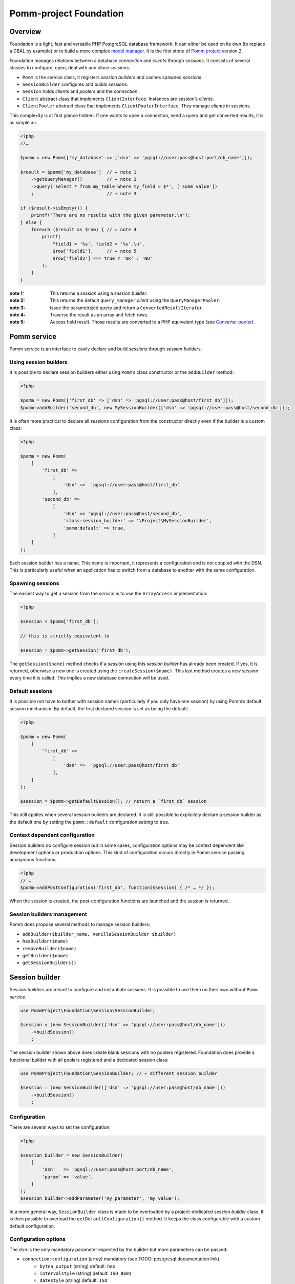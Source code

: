 =======================
Pomm-project Foundation
=======================

  .. contents:: :local:

Overview
--------

Foundation is a light, fast and versatile PHP PostgreSQL database framework. It can either be used on its own (to replace a DBAL by example) or to build a more complex `model manager`_. It is the first stone of `Pomm project`_ version 2.

..  _`Pomm project`: http://www.pomm-project.org
..  _`model manager`: https://github.com/pomm-project/ModelManager

Foundation manages relations between a database *connection* and *clients* through *sessions*. It consists of several classes to configure, open, deal with and close *sessions*.

- ``Pomm`` is the service class, it registers *session builders* and caches spawned *sessions*.
- ``SessionBuilder`` configures and builds *sessions*.
- ``Session`` holds *clients* and *poolers* and the *connection*.
- ``Client`` abstract class that implements ``ClientInterface``. Instances are *session*’s *clients*.
- ``ClientPooler`` abstract class that implements ``ClientPoolerInterface``. They manage *clients* in *sessions*.

This complexity is at first glance hidden. If one wants to open a connection, send a query and get converted results, it is as simple as:

.. code:: php

    <?php
    //…

    $pomm = new Pomm(['my_database' => ['dsn' => 'pgsql://user:pass@host:port/db_name']]);

    $result = $pomm['my_database']  // ← note 1
        ->getQueryManager()         // ← note 2
        ->query('select * from my_table where my_field = $*', ['some value'])
        ;                           // ↑ note 3

    if ($result->isEmpty()) {
        printf("There are no results with the given parameter.\n");
    } else {
        foreach ($result as $row) { // ← note 4
            printf(
                "field1 = '%s', field2 = '%s'.\n",
                $row['field1'],     // ← note 5
                $row['field2'] === true ? 'OK' : 'NO'
            );
        }
    }

:note 1:
    This returns a *session* using a *session builder*.

:note 2:
    This returns the default ``query_manager`` *client* using the ``QueryManagerPooler``.

:note 3:
    Issue the parametrized query and return a ``ConvertedResultIterator``.

:note 4:
    Traverse the result as an array and fetch rows.

:note 5:
    Access field result. Those results are converted to a PHP equivalent type (see `Converter pooler`_).

Pomm service
------------

Pomm service is an interface to easily declare and build *sessions* through *session builders*.

Using session builders
~~~~~~~~~~~~~~~~~~~~~~

It is possible to declare session builders either using ``Pomm``’s class constructor or the ``addBuilder`` method:

.. code:: php

    <?php

    $pomm = new Pomm(['first_db' => ['dsn' => 'pgsql://user:pass@host/first_db']]);
    $pomm->addBuilder('second_db', new MySessionBuilder(['dsn' => 'pgsql://user:pass@host/second_db']));

It is often more practical to declare all *sessions* configuration from the constructor directly even if the builder is a custom class:

.. code:: php

    <?php

    $pomm = new Pomm(
        [
            'first_db' =>
                [
                    'dsn' =>  'pgsql://user:pass@host/first_db'
                ],
            'second_db' =>
                [
                    'dsn' => 'pgsql://user:pass@host/second_db',
                    'class:session_builder' => '\Project\MySessionBuilder',
                    'pomm:default' => true,
                ]
        ]
    );

Each session builder has a name. This name is important, it represents a configuration and is not coupled with the DSN. This is particularly useful when an application has to switch from a database to another with the same configuration.

Spawning sessions
~~~~~~~~~~~~~~~~~

The easiest way to get a session from the *service* is to use the ``ArrayAccess`` implementation:

.. code:: php

    <?php

    $session = $pomm['first_db'];

    // this is strictly equivalent to

    $session = $pomm->getSession('first_db');

The ``getSession($name)`` method checks if a *session* using this *session builder* has already been created. If yes, it is returned, otherwise a new one is created using the ``createSession($name)``. This last method creates a new session every time it is called. This implies a new database connection will be used.

Default sessions
~~~~~~~~~~~~~~~~

It is possible not have to bother with session names (particularly if you only have one session) by using Pomm’s default session mechanism. By default, the first declared session is set as being the default:

.. code:: php

    <?php

    $pomm = new Pomm(
        [
            'first_db' =>
                [
                    'dsn' =>  'pgsql://user:pass@host/first_db'
                ],
        ]
    );

    $session = $pomm->getDefaultSession(); // return a `first_db` session

This still applies when several session builders are declared. It is still possible to explicitely declare a session builder as the default one by setting the ``pomm::default`` configuration setting to true.

Context dependent configuration
~~~~~~~~~~~~~~~~~~~~~~~~~~~~~~~

Session builders do configure session but in some cases, configuration options may be context dependent like development options or production options. This kind of configuration occurs directly in Pomm service passing anonymous functions:

.. code:: php

    <?php
    // …
    $pomm->addPostConfiguration('first_db', function($session) { /* … */ });

When the session is created, the post-configuration functions are launched and the session is returned.

Session builders management
~~~~~~~~~~~~~~~~~~~~~~~~~~~

Pomm does propose several methods to manage session builders:

- ``addBuilder($builder_name, VanillaSessionBuilder $builder)``
- ``hasBuilder($name)``
- ``removeBuilder($name)``
- ``getBuilder($name)``
- ``getSessionBuilders()``

Session builder
---------------

*Session builders* are meant to configure and instantiate *sessions*. It is possible to use them on their own without ``Pomm`` *service*.

.. code:: php

    use PommProject\Foundation\Session\SessionBuilder;

    $session = (new SessionBuilder(['dsn' => 'pgsql://user:pass@host/db_name']))
        ->buildSession()
        ;

The session builder shown above does create blank sessions with no poolers registered. Foundation does provide a functional builder with all poolers registered and a dedicated session class:

.. code:: php

    use PommProject\Foundation\SessionBuilder; // ← different session builder

    $session = (new SessionBuilder(['dsn' => 'pgsql://user:pass@host/db_name']))
        ->buildSession()
        ;

Configuration
~~~~~~~~~~~~~

There are several ways to set the configuration:

.. code:: php

    <?php

    $session_builder = new SessionBuilder(
        [
            'dsn'   => 'pgsql://user:pass@host:port/db_name',
            'param' => 'value',
        ]
    );
    $session_builder->addParameter('my_parameter', 'my_value');

In a more general way, ``SessionBuilder`` class is made to be overloaded by a project-dedicated *session builder* class. It is then possible to overload the ``getDefaultConfiguration()`` method. It keeps the class configurable with a custom default configuration.

Configuration options
~~~~~~~~~~~~~~~~~~~~~

The ``dsn`` is the only mandatory parameter expected by the builder but more parameters can be passed:

- ``connection:configuration`` (array) mandatory (see TODO: postgresql documentation link)
    - ``bytea_output``                (string) default: ``hex``
    - ``intervalstyle``               (string) default: ``ISO_8601``
    - ``datestyle``                   (string) default: ``ISO``
    - ``standard_conforming_strings`` (string) default: ``true``
- ``dsn`` (string) mandatory
- ``class:session`` (string) default:  ``\PommProject\Foundation\Session\Session``

**dsn** is the only mandatory parameter, it is used to connect to the Postgresql database. The syntax is the following::

    pgsql://user:password@host:port/db_name

Examples::

    pgsql://db_user/db_name
    pgsql://db_user:p4sS@192.168.1.101/db_name
    pgsql://db_user:p4sS@192.168.1.101:5433/db_name
    pgsql://db_user@!/var/run/postgres!:5433/db_name

Note:

The Pgsql library is sensible to environment variables ``PGHOST`` ``PGPORT`` (see TODO: link to the documentation). When using PHP from the command line (or the builtin web server), theses variables will have an impact if they are not overridden by some of the DSN’s parameters.

Note: The host part may be a path on the local file system surrounded by the ``!`` character. When this is the case, the unix socket present in the given directory is used to connect to the database.

Session customization
~~~~~~~~~~~~~~~~~~~~~

The ``SessionBuilder`` class is made to be overloaded. Foundation package incidentally proposes two *session builders*:

- ``PommProject\Foundation\Session\SessionBuilder`` blank session builder.
- ``PommProject\Foundation\SessionBuilder`` builder with Foundation *clients* and *poolers* loaded and configured.

It is encouraged to create a project-dedicated *session builder* that overloads one of these classes. Several methods are available to change a *session builder* behavior:

:``getDefaultConfiguration``:
    Overrides default configuration. The core default configuration is the `connection:configuration` parameter. Be aware it will break the default converter system if discarded.

:``preConfigure()``:
    Change the configuration just before a session is instantiated.

:``postConfigure($session)``:
    Place where default *session poolers* and *clients* are registered into a brand new *session*.

:``createSession()``:
    If a custom session class is to be instantiated.

:``createClientHolder()``:
    If a custom *session holder* is to be used from within the *session*.

:``initializeConverterHolder()``:
    Customize the *converter holder*. Remember all *sessions* created by the builder will have this converter holder whatever their DSN.

:``createConnection()``:
    How to create a ``Connection`` instance based on the configuration.



Converter holder
~~~~~~~~~~~~~~~~

The *converter holder* is a special configuration setting. It holds all the converters and is cloned when passed as parameter to the `converter pooler`_. A pre-configured customized *converter holder* can be passed as parameter to the *session builder*’s constructor:

.. code:: php

    <?php

    $session_builder = new SessionBuilder(
        ['dsn' => 'pgsql://user:pass@host:port/db_name'],
        new MyConverterHolder()
        );

The ``initializeConverterHolder()`` method is used internally to register default PostgreSQL types converters, use it to add your own default converters. The ``ConverterHolder`` instance is passed as reference. Remember, this converter holder will be used for **all** sessions created by the builder whatever their DSN. If a database specific converter is to be registered, the best place for it might be the ``postConfigure`` method, dealing directly with the `converter pooler`_.



Session
-------

*Session* is the keystone of the Foundation package. It provides a *connection* API to *clients*. To be able to do this, *clients* must register to the *session* using the ``registerClient(ClientInterface)`` method. The *session* adds the *client* in the *client pool*. In exchange, it injects itself in the *client* using the ``initialize(Session)`` method (see `Client`_). Starting from this, the *client* can use the *connection* and other *clients*.

*Clients* are accessed using the ``getClient($type, $identifier)`` method. If no clients match the corresponding type and identifier, ``null`` is returned. This can be a problem when you expect a client to be present or to manage to instantiate one when needed. This is the role of the *client poolers* (aka *poolers*). *Poolers* are, in a way, *clients* manager for a given type. Not all types need a *pooler*, for example, the ``fixture`` clients type manage database test structures and data. They are here to create tables and types needed by tests on startup and to drop them on shutdown. Alternatively, the `prepared query pooler`_ takes the SQL query as client identifier. If the given query has already been performed, it is re used. Otherwise, a new statement is prepared and then executed. When the *connection* goes down, all statements are deallocated.

Some *clients* may use *clients* from different types using their respective *poolers*. For example, the ``PreparedQueryManager`` *client* uses the `query manager pooler`_ and then the `converter pooler`_.

There are several ways to access *clients* and *poolers* using the *session*:

:``getClient($type, $identifier)``:     return the asked *client* if it exists, null otherwise.
:``getClientUsingPooler($type, $identifier)``:  ask for a *client* using a *client pooler*.

There is a shortcut for the last method:

.. code:: php

    <?php

    $client = $session->getType($identifier);

    // strictly equivalent to
    $client = $session->getClientUsingPooler($type, $identifier);

    // which is the same as
    $client = $session
        ->getPoolerForType($type)
        ->getClient($identifier)
        ;

Client
------

A *client* is a bit of work with the database. They should be as simple as possible and as reliable as possible. They work together through *session* and *poolers*.

All *clients* must implement ``ClientInterface``. Because a part of this implementation is always the same, it is possible to either extend ``PommProject\Foundation\Client\Client`` or to use ``PommProject\Foundation\Client\ClientTrait``. (The ``Client`` abstract class just uses the ``ClientTrait``). The interface defines 4 methods to be implemented:

:``getClientType()``:   Return client type, not implemented in ``ClientTrait``.
:``getClientIdentifier()``:  Return client identifier, not implemented in ``ClientTrait``.
:``initialize(Session)``:   When the client is registered by the session, the session injects itself in the *client* using this method.
:``shutdown()``:    If things are to be done before connection is going down.

Client pooler
-------------

A *client pooler* manages *clients* of a given type. Its role is to return a client or throw an exception otherwise.

All *client poolers* must implement ``ClientPoolerInterface``. It is possible to easily implement this either by extending ``ClientPooler`` or using ``ClientPoolerTrait`` (the abstract class uses the trait). The interface defines three methods:

:``getPoolerType()``:   Return the type of *clients* managed by this *pooler*, not implemented in ``ClientPoolerTrait``.
:``register(Session)``:  When the *pooler* is registered to the session, the session injects itself in the *pooler* using this method.
:``getClient($identifier)``:    Method called to fetch a *client* using this *pooler*.

Because most *poolers* behave the same way, the ``ClientPoolerTrait`` add methods to work like the following. When a *client* is requested:

#. Retrieve the client from the *session*’s *client holder*.
#. If null is returned, it launches ``createClient($identifier)`` method.
#. If the *client* cannot be created, an exception must be thrown.
#. Return the *client*.

Default client poolers
----------------------

Here is a comprehensive list of the *poolers* registered by default with ``PommProject\Foundation\SessionBuilder``.

Converter pooler
~~~~~~~~~~~~~~~~

:Type:  converter

Responsible of proposing converter *clients*. If a client is not found, it checks in the *converter holder* if the given type has a converter. If yes, it wraps the *converter* in a ``ConverterClient`` and registers it to the session. There are as many ``ConverterClient`` as registered types but they can share the same *converter* instances.

This way, it is possible to add custom converters or converters for database specific types like composite types. The best place to do that is in a `Session builder`_’s ``postConfigure(Session)`` method:

.. code:: php

    <?php
    //…
    function postConfigure(Session $session)
    {
        $session
            ->getPoolerForType('converter')
            ->getConverterHolder()
            ->addTypeToConverter('my_schema.latlong', 'Point') // ← convert a domain of point
            ->registerConverter('Hstore', new PgHstore(), ['hstore']) // ← register Hstore converter
            ;
    }

Even though the converters coming with Foundation cover a broad range of PostgreSQL’s types, it is possible to write custom converters as long as they implement ``ConverterInterface``. Be aware that the format of the data coming from Postgres may be configuration dependent (dates, money, number etc.). Default converters fit the default configuration set in the `Session builder`_.


Inspector pooler
~~~~~~~~~~~~~~~~

:Type:  inspector

This *pooler* calls the ``PommProject\Foundation\Inspector\Inspector`` *client* by default. It is possible to specify another *client* class as identifier, the *pooler* will try to instantiate it.

The inspector proposes methods to get information about database structure (schemas, tables, fields etc.).

Listener pooler
~~~~~~~~~~~~~~~

:Type:  listener

A ``Listener`` is a class that can hold anonymous functions that are triggered when the listener receives a notification with the listener’s name.

Foundation owns a basic event dispatcher mechanism.

.. code:: php

    <?php
    //…

    $session
        ->getListener('my_event')
        ->attachAction(function($event_name, $data, $session) { // do something })
        ;

To trigger the attached functions, the listener *pooler* proposes a ``notify(array, mixed)`` method. The first argument is an array of event names and the second is the data payload to be sent. Albeit simple, this mechanism is powerful since all attached functions have access to the session hence all the *poolers*.

There is also a method to notify all clients:

.. code:: php

    <?php
    //…

    $session
        ->getPoolerForType('listener')
        ->notify('*', $some_data)
        ;

Observer pooler
~~~~~~~~~~~~~~~

:Type:  observer

Observer *pooler* aims at leveraging the ``LISTEN/NOTIFY`` mechanism in PostgreSQL. An observer *client* can be used to listen to PostgreSQL events sent with the ``NOTIFY`` SQL command. It is possible to ask the observer either to send back the event payload if any or to throw a ``NotificationException`` when a notification is caught.


Prepared query pooler
~~~~~~~~~~~~~~~~~~~~~

:Type: prepared_query

This *pooler* prepares statements if they do not already exist and executes them with parameters:

.. code:: php

    <?php
    //…
    $session
        ->getPreparedQuery('select * from my_table where some_field = $*')
        ->execute(['some_content']
        ;

It returns a ``ResultHandler`` instance with raw results. (see `Query manager pooler`_).

Query manager pooler
~~~~~~~~~~~~~~~~~~~~

:Type:  query_manager

The query manager *pooler* returns a traversable iterator (see `result iterators`_) on converted results. The default *client* is a simple parametrized query but Foundation also comes with a prepared query manager:

.. code:: php

    <?php
    //…
    $result = $session
        ->getQueryManager('\PommProject\Foundation\PreparedQuery\PreparedQueryManager')
        ->query('select * from my_table where some_field = $*', ['some_content'])
        ;

If no client class is provided, the default ``PommProject\Foundation\QueryManager\SimpleQueryManager`` is used.

Adding custom poolers and clients
~~~~~~~~~~~~~~~~~~~~~~~~~~~~~~~~~

Poolers and clients must implement ``ClientPoolerInterface`` and ``ClientInterface`` respectively. To make this process easier, it is somehow possible to extend the ``ClientPooler`` that uses the ``ClientPoolerTrait`` (or to use this trait directly). It will make custom class to work in a given way when a client is requested:

1.  If the client exists, it is fetched from the pool and returned (``getClient($identifier)`` and ``getClientFromPool($identifier)``).
2.  If the client does not exist, it is created, registered to the session and returned (``createClient($identifier)``)

The methods above can of course be overloaded. The only methods let to the developer are:

:``getPoolerType()``: That returns the client type handled by this pooler.
:``createClient($identifier)``: How to create a client of this type.


Result iterators
----------------

basic usage
~~~~~~~~~~~

There are two kinds of iterators that can be used with Pomm:

:``ResultIterator``:
    Implements all the methods for ``\SeekableIterator``, ``\Countable`` and ``\JsonSerializable`` interfaces. It just returns the raw results as they are fetched from the driver.

:``ConvertedResultIterator``:
    It extends ``ResultIterator`` but uses the converter pooler (see `Converter pooler`_) to convert data to a PHP respresentation. This is the one used by default by the query managers.

These iterators do fetch data lazily, this means rows are fetched on demand. This presents significant advantages in terms of performances and memory consumption. Furthermore, Pomm’s iterators are scrollable which means they are seekable and they can be traversed several times.

.. code:: php

    <?php
    //…
    $results = $session
        ->getQueryManager()
        ->query("select generate_series(1, $*::int4) as a_number", [10])
        // ↑ generates from 1 to 10 (passed as parameter)
        ;

    $results->get(0); // returns ["a_number" => 1];
    $results->get(9); // returns ["a_number" => 10];

    try {
        $results->get(10);
    } catch (\OutOfBoundsException $e) {
        // index starts from 0
    }

    foreach ($results as $index => $result) { // traverse results
        printf("Result %02d => %d\n", $index, $result['a_number']);
    }

Expanding iterators
~~~~~~~~~~~~~~~~~~~

Even though iterators are lazy, it is possible to fetch all the results in one step and store them in memory.

:``extract()``:
    Simple dump an array of rows like ``PDO::fetchAll()``.

:``slice($column_name)``:
    return a one dimension array of the values stored in this result’s column.

Since the iterators implement the ``\JsonSerializable`` interface it is possible to simply export them in the JSON format by calling ``json_encode($iterator)``.

Other methods
~~~~~~~~~~~~~

Result iterators also propose handy methods 

:``current()``:
    Return the row pointed by the current curosor’s position in the result. This is used most of the time to extract a row in single result query like ``SELECT count(*) FROM …``.

:``count()``:
    Returns the number of rows of the result. Required by the ``\Countable`` interface.

:``isEmpty()``:
    Returns if the result set is empty (no results) or not.

:``isFirst``:
    If the result is not empty, it returns true if the iterator points on the first result. This is sometimes interesting if the iterator is traversed in the view (html templates or so) to add table informations prior to the first line.

:``isLast()``:
    If the result is not empty, it returns true if the iterator points on the last result. (see ``isFirst``).

:``isOdd()``:
    Returns true if the current cursor position is not divisible by two. Handy to easily change the background color of a result set a row on two.

:``isEven()``:
    Opposite of ``isOdd()``.

Where: the condition builder
----------------------------

Basic usage
~~~~~~~~~~~

Pomm comes with a dedicated class to build SQL conditions dynamically: the ``Where`` class. It use is pretty straightforward:

.. code:: php

    <?php
    use PommProject\Foundation\Where;
    //…
    $sql = "SELECT * FROM a_table WHERE :condition"
    $where = new Where();
    strtr($sql, [':condition' => $where]); // … WHERE true

    $where->andWhere('a is null');
    strtr($sql, [':condition' => $where]); // … WHERE a is null

    $where->andWhere('b');
    strtr($sql, [':condition' => $where]); // … WHERE a is null AND b

    $where->orWhere('not c');
    strtr($sql, [':condition' => $where]); // … WHERE (a is null AND b) OR not c

The example above shows how it deals with operator precedence. For convenience, it is possible to directly pass a ``Where`` class as argument to the ``andWhere`` and ``orWhere`` methods:

.. code:: php

    $where = new Where('a is not null');
    $where->orWhere(Where::create('b')->andWhere('not c'));
    // a is not null OR (b AND not c)

Dealing with parameters
~~~~~~~~~~~~~~~~~~~~~~~

Most of the time, condition clauses do rely on external parameters. The ``Where`` clause allows them to be attached to the condition they belong to so they can be passed in the right order to a ``query`` method:

.. code:: php

    $where = Where::create("status = $*", [$parameter1])
        ->andWhere("amount > $*", [$parameter2])
        ;

    $sql = strtr(
        "select … from a_table where :condition",
        [
            ':condition' => $where,
        ]
    );

    $results = $session
        ->getQueryManager()
        ->query($sql, $where->getValues())
        ;

There are special clauses to handle the SQL ``IN`` operator:

.. code:: php

    $where = Where::createWhereIn("status",
        [
            $parameter1,
            $parameter2,
            …,
            $parameterN,
        ]
    );
    // status IN ($*, $*, …, $*)

There is obviously a complementary ``createWhereNotIn`` method.

